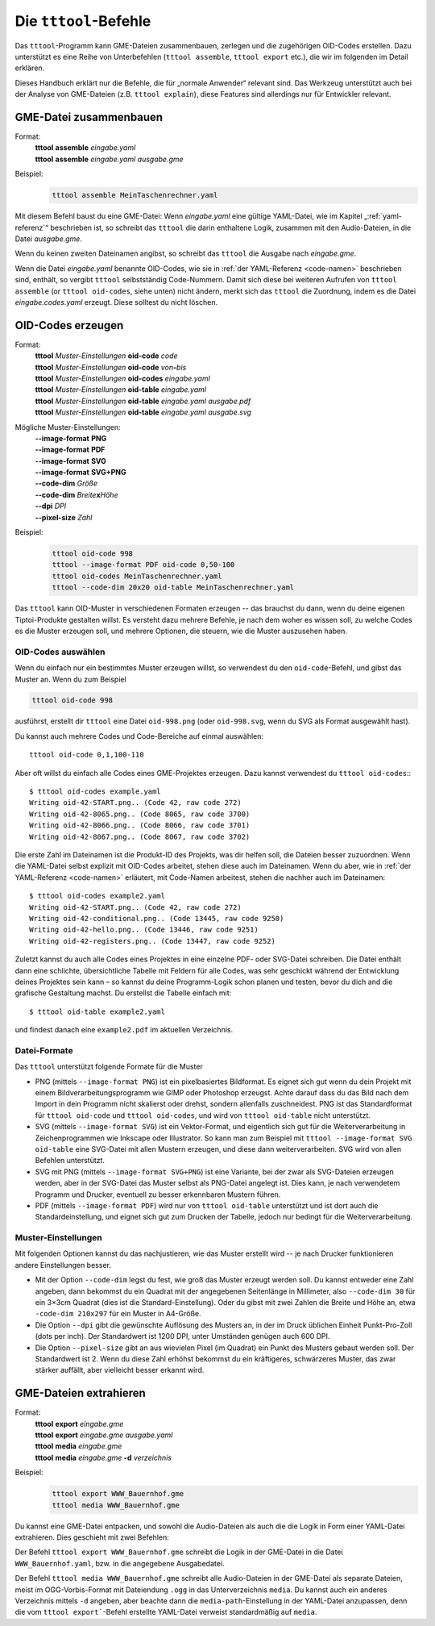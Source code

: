 .. _tttool:

Die ``tttool``-Befehle
======================

Das ``tttool``-Programm kann GME-Dateien zusammenbauen, zerlegen und die zugehörigen OID-Codes erstellen. Dazu unterstützt es eine Reihe von Unterbefehlen (``tttool assemble``, ``tttool export`` etc.), die wir im folgenden im Detail erklären.

Dieses Handbuch erklärt nur die Befehle, die für „normale Anwender“ relevant sind. Das Werkzeug unterstützt auch bei der Analyse von GME-Dateien (z.B. ``tttool explain``), diese Features sind allerdings nur für Entwickler relevant.

.. _tttool-assemble:


GME-Datei zusammenbauen
-----------------------

Format:
  | **tttool** **assemble** *eingabe.yaml*
  | **tttool** **assemble** *eingabe.yaml* *ausgabe.gme*

Beispiel:
  .. code::

    tttool assemble MeinTaschenrechner.yaml


Mit diesem Befehl baust du eine GME-Datei: Wenn *eingabe.yaml* eine gültige YAML-Datei, wie im Kapitel „:ref:`yaml-referenz`\ “ beschrieben ist, so schreibt das ``tttool`` die darin enthaltene Logik, zusammen mit den Audio-Dateien, in die Datei *ausgabe.gme*.

Wenn du keinen zweiten Dateinamen angibst, so schreibt das ``tttool`` die Ausgabe nach *eingabe.gme*.

Wenn die Datei *eingabe.yaml* benannte OID-Codes, wie sie in :ref:`der YAML-Referenz <code-namen>` beschrieben sind, enthält, so vergibt ``tttool`` selbstständig Code-Nummern. Damit sich diese bei weiteren Aufrufen von ``tttool assemble`` (or ``tttool oid-codes``, siehe unten) nicht ändern, merkt sich das ``tttool`` die Zuordnung, indem es die Datei *eingabe.codes.yaml* erzeugt. Diese solltest du nicht löschen.

.. _tttool-oid-codes:
.. _tttool-oid-code:
.. _tttool-oid-table:

OID-Codes erzeugen
------------------

Format:
  | **tttool** *Muster-Einstellungen* **oid-code** *code*
  | **tttool** *Muster-Einstellungen* **oid-code** *von*\ **-**\ *bis*
  | **tttool** *Muster-Einstellungen* **oid-codes** *eingabe.yaml*
  | **tttool** *Muster-Einstellungen* **oid-table** *eingabe.yaml*
  | **tttool** *Muster-Einstellungen* **oid-table** *eingabe.yaml* *ausgabe.pdf*
  | **tttool** *Muster-Einstellungen* **oid-table** *eingabe.yaml* *ausgabe.svg*

Mögliche Muster-Einstellungen:
  | **-**\ **-image-format** **PNG**
  | **-**\ **-image-format** **PDF**
  | **-**\ **-image-format** **SVG**
  | **-**\ **-image-format** **SVG+PNG**
  | **-**\ **-code-dim** *Größe*
  | **-**\ **-code-dim** *Breite*\ **x**\ *Höhe*
  | **-**\ **-dpi** *DPI*
  | **-**\ **-pixel-size** *Zahl*

Beispiel:
  .. code::

    tttool oid-code 998
    tttool --image-format PDF oid-code 0,50-100
    tttool oid-codes MeinTaschenrechner.yaml
    tttool --code-dim 20x20 oid-table MeinTaschenrechner.yaml

Das ``tttool`` kann OID-Muster in verschiedenen Formaten erzeugen -- das brauchst du dann, wenn du deine eigenen Tiptoi-Produkte gestalten willst. Es versteht dazu mehrere Befehle, je nach dem woher es wissen soll, zu welche Codes es die Muster erzeugen soll, und mehrere Optionen, die steuern, wie die Muster auszusehen haben.

OID-Codes auswählen
~~~~~~~~~~~~~~~~~~~

Wenn du einfach nur ein bestimmtes Muster erzeugen willst, so verwendest du den ``oid-code``-Befehl, und gibst das Muster an. Wenn du zum Beispiel

.. code::

  tttool oid-code 998

ausführst, erstellt dir ``tttool`` eine Datei ``oid-998.png`` (oder ``oid-998.svg``, wenn du SVG als Format ausgewählt hast).

Du kannst auch mehrere Codes und Code-Bereiche auf einmal auswählen::

  tttool oid-code 0,1,100-110


Aber oft willst du einfach alle Codes eines GME-Projektes erzeugen. Dazu kannst verwendest du ``tttool oid-codes``:::

  $ tttool oid-codes example.yaml
  Writing oid-42-START.png.. (Code 42, raw code 272)
  Writing oid-42-8065.png.. (Code 8065, raw code 3700)
  Writing oid-42-8066.png.. (Code 8066, raw code 3701)
  Writing oid-42-8067.png.. (Code 8067, raw code 3702)

Die erste Zahl im Dateinamen ist die Produkt-ID des Projekts, was dir helfen soll, die Dateien besser zuzuordnen. Wenn die YAML-Datei selbst explizit mit OID-Codes arbeitet, stehen diese auch im Dateinamen. Wenn du aber, wie in :ref:`der YAML-Referenz <code-namen>` erläutert, mit Code-Namen arbeitest, stehen die nachher auch im Dateinamen::

  $ tttool oid-codes example2.yaml
  Writing oid-42-START.png.. (Code 42, raw code 272)
  Writing oid-42-conditional.png.. (Code 13445, raw code 9250)
  Writing oid-42-hello.png.. (Code 13446, raw code 9251)
  Writing oid-42-registers.png.. (Code 13447, raw code 9252)


Zuletzt kannst du auch alle Codes eines Projektes in eine einzelne PDF- oder SVG-Datei schreiben. Die Datei enthält dann eine schlichte, übersichtliche Tabelle mit Feldern für alle Codes, was sehr geschickt während der Entwicklung deines Projektes sein kann – so kannst du deine Programm-Logik schon planen und testen, bevor du dich and die grafische Gestaltung machst. Du erstellst die Tabelle einfach mit::

  $ tttool oid-table example2.yaml

und findest danach eine ``example2.pdf`` im aktuellen Verzeichnis.

Datei-Formate
~~~~~~~~~~~~~

Das ``tttool`` unterstützt folgende Formate für die Muster

* PNG (mittels ``--image-format PNG``) ist ein pixelbasiertes Bildformat. Es eignet sich gut wenn du dein Projekt mit einem Bildverarbeitungsprogramm wie GIMP oder Photoshop erzeugst. Achte darauf dass du das Bild nach dem Import in dein Programm nicht skalierst oder drehst, sondern allenfalls zuschneidest. PNG ist das Standardformat für ``tttool oid-code`` und ``tttool oid-codes``, und wird von ``tttool oid-table`` nicht unterstützt.
* SVG (mittels ``--image-format SVG``) ist ein Vektor-Format, und eigentlich sich gut für die Weiterverarbeitung in Zeichenprogrammen wie Inkscape oder Illustrator. So kann man zum Beispiel mit ``tttool --image-format SVG oid-table`` eine SVG-Datei mit allen Mustern erzeugen, und diese dann weiterverarbeiten. SVG wird von allen Befehlen unterstützt.
* SVG mit PNG (mittels ``--image-format SVG+PNG``) ist eine Variante, bei der zwar als SVG-Dateien erzeugen werden, aber in der SVG-Datei das Muster selbst als PNG-Datei angelegt ist. Dies kann, je nach verwendetem Programm und Drucker, eventuell zu besser erkennbaren Mustern führen.
* PDF (mittels ``--image-format PDF``) wird nur von ``tttool oid-table`` unterstützt und ist dort auch die Standardeinstellung, und eignet sich gut zum Drucken der Tabelle, jedoch nur bedingt für die Weiterverarbeitung.

Muster-Einstellungen
~~~~~~~~~~~~~~~~~~~~

Mit folgenden Optionen kannst du das nachjustieren, wie das Muster erstellt wird -- je nach Drucker funktionieren andere Einstellungen besser.

* Mit der Option ``--code-dim`` legst du fest, wie groß das Muster erzeugt werden soll. Du kannst entweder eine Zahl angeben, dann bekommst du ein Quadrat mit der angegebenen Seitenlänge in Millimeter, also ``--code-dim 30`` für ein 3×3cm Quadrat (dies ist die Standard-Einstellung). Oder du gibst mit zwei Zahlen die Breite und Höhe an, etwa ``-code-dim 210x297`` für ein Muster in A4-Größe.

* Die Option ``--dpi`` gibt die gewünschte Auflösung des Musters an, in der im Druck üblichen Einheit Punkt-Pro-Zoll (dots per inch). Der Standardwert ist 1200 DPI, unter Umständen genügen auch 600 DPI.

* Die Option ``--pixel-size`` gibt an aus wievielen Pixel (im Quadrat) ein Punkt des Musters gebaut werden soll. Der Standardwert ist 2. Wenn du diese Zahl erhöhst bekommst du ein kräftigeres, schwärzeres Muster, das zwar stärker auffällt, aber vielleicht besser erkannt wird.

.. _tttool-export:
.. _tttool-media:

GME-Dateien extrahieren
-----------------------

Format:
  | **tttool** **export** *eingabe.gme*
  | **tttool** **export** *eingabe.gme* *ausgabe.yaml*
  | **tttool** **media** *eingabe.gme*
  | **tttool** **media** *eingabe.gme* **-d** *verzeichnis*

Beispiel:
  .. code::

    tttool export WWW_Bauernhof.gme
    tttool media WWW_Bauernhof.gme

Du kannst eine GME-Datei entpacken, und sowohl die Audio-Dateien als auch die die Logik in Form einer YAML-Datei extrahieren. Dies geschieht mit zwei Befehlen:

Der Befehl ``tttool export WWW_Bauernhof.gme`` schreibt die Logik in der GME-Datei in die Datei ``WWW_Bauernhof.yaml``, bzw. in die angegebene Ausgabedatei.

Der Befehl ``tttool media WWW_Bauernhof.gme`` schreibt alle Audio-Dateien in der GME-Datei als separate Dateien, meist im OGG-Vorbis-Format mit Dateiendung ``.ogg`` in das Unterverzeichnis ``media``. Du kannst auch ein anderes Verzeichnis mittels ``-d`` angeben, aber beachte dann die ``media-path``-Einstellung in der YAML-Datei anzupassen, denn die vom ``tttool export```-Befehl erstellte YAML-Datei verweist standardmäßig auf ``media``.
